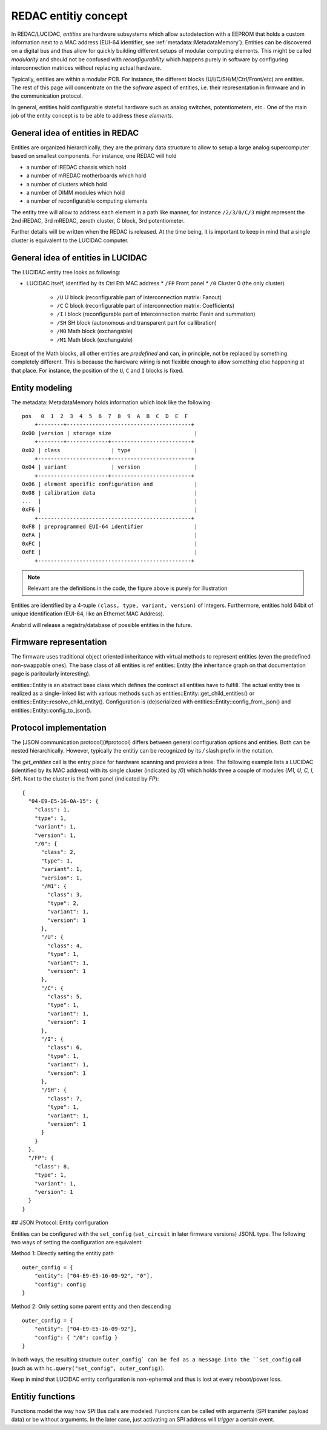 .. _entities:

REDAC entitiy concept
=====================

In REDAC/LUCIDAC, *entities* are hardware subsystems which allow autodetection with a EEPROM
that holds a custom information next to a MAC address (EUI-64 identifier,
see :ref:`metadata::MetadataMemory`).
Entities can be discovered on a digital bus and thus allow for
quickly building different setups of modular computing elements. This might be called
*modularity* and should not be confused with *reconfigurability* which happens purely
in software by configuring interconnection matrices without replacing actual hardware.

Typically, entities are within a modular PCB. For instance, the different blocks
(U/I/C/SH/M/Ctrl/Front/etc) are entities. The rest of this page will concentrate on the
the *sofware* aspect of entities, i.e. their representation in firmware and in the
communication protocol.

In general, entities hold configurable stateful hardware such as analog switches,
potentiometers, etc.. One of the main job of the entity concept is to be able to 
address these *elements*.

General idea of entities in REDAC
---------------------------------

Entities are organized hierarchically, they are the primary data structure to allow
to setup a large analog supercomputer based on smallest components. For instance, one
REDAC will hold

* a number of iREDAC chassis which hold
* a number of mREDAC motherboards which hold
* a number of clusters which hold
* a number of DIMM modules which hold
* a number of reconfigurable computing elements

The entity tree will allow to address each element in a path like manner, for 
instance ``/2/3/0/C/3`` might represent the 2nd iREDAC, 3rd mREDAC, zeroth cluster,
C block, 3rd potentiometer.

Further details will be written when the REDAC is released. At the time being, it is
important to keep in mind that a single cluster is equivalent to the LUCIDAC computer.

General idea of entities in LUCIDAC
-----------------------------------

The LUCIDAC entity tree looks as following:

* LUCIDAC itself, identified by its Ctrl Eth MAC address
  * ``/FP`` Front panel
  * ``/0`` Cluster 0 (the only cluster)
    * ``/U`` U block (reconfigurable part of interconnection matrix: Fanout)
    * ``/C`` C block (reconfigurable part of interconnection matrix: Coefficients)
    * ``/I`` I block (reconfigurable part of interconnection matrix: Fanin and summation)
    * ``/SH`` SH block (autonomous and transparent part for callibration)
    * ``/M0`` Math block (exchangable)
    * ``/M1`` Math block (exchangable)

Except of the Math blocks, all other entities are *predefined* and can, in principle,
not be replaced by something completely different. This is because the hardware wiring
is not flexible enough to allow something else happening at that place. For instance,
the position of the ``U``, ``C`` and ``I`` blocks is fixed.

Entity modeling
---------------

The metadata::MetadataMemory holds information which look like the following:

::

  pos   0  1  2  3  4  5  6  7  8  9  A  B  C  D  E  F  
      +--------+---------------------------------------+
  0x00 |version | storage size                          |
      +--------+-------------+-------------------------+
  0x02 | class                | type                    |
      +----------------------+-------------------------+
  0x04 | variant              | version                 |
      +----------------------+-------------------------+
  0x06 | element specific configuration and             |
  0x08 | calibration data                               |
  ...  |                                                |
  0xF6 |                                                |
      +------------------------------------------------+
  0xF8 | preprogrammed EUI-64 identifier                |
  0xFA |                                                |
  0xFC |                                                |
  0xFE |                                                |
      +------------------------------------------------+


.. note::

   Relevant are the definitions in the code, the figure above is purely for illustration

Entities are identified by a 4-tuple ``(class, type, variant, version)`` of integers.
Furthermore, entities hold 64bit of unique identification (EUI-64, like an Ethernet
MAC Address).

Anabrid will release a registry/database of possible entities in the future.


Firmware representation
-----------------------

The firmware uses traditional object oriented inheritance with virtual methods to represent
entities (even the predefined non-swappable ones). The base class of all entities is
\ref entities::Entity (the inheritance graph on that documentation page is paritcularly interesting).

entities::Entity is an abstract base class which defines the contract all entities have
to fulfill. The actual entity tree is realized as a single-linked list with various
methods such as entities::Entity::get_child_entities() or 
entities::Entity::resolve_child_entity().
Configuration is (de)serialized with entities::Entity::config_from_json() and
entities::Entity::config_to_json().


Protocol implementation
-----------------------

The [JSON communication protocol](#protocol) differs between general configuration
options and entities. Both can be nested hierarchically. However, typically the
entitiy can be recognized by its `/` slash prefix in the notation.

The `get_entities` call is the entry place for hardware scanning and provides a tree.
The following example lists a LUCIDAC (identified by its MAC address) with its single
cluster (indicated by `/0`) which holds three a couple of modules (`M1, U, C, I, SH`).
Next to the cluster is the front panel (indicated by `FP`):

::

  {
    "04-E9-E5-16-0A-15": {
      "class": 1,
      "type": 1,
      "variant": 1,
      "version": 1,
      "/0": {
        "class": 2,
        "type": 1,
        "variant": 1,
        "version": 1,
        "/M1": {
          "class": 3,
          "type": 2,
          "variant": 1,
          "version": 1
        },
        "/U": {
          "class": 4,
          "type": 1,
          "variant": 1,
          "version": 1
        },
        "/C": {
          "class": 5,
          "type": 1,
          "variant": 1,
          "version": 1
        },
        "/I": {
          "class": 6,
          "type": 1,
          "variant": 1,
          "version": 1
        },
        "/SH": {
          "class": 7,
          "type": 1,
          "variant": 1,
          "version": 1
        }
      }
    },
    "/FP": {
      "class": 8,
      "type": 1,
      "variant": 1,
      "version": 1
    }
  }


## JSON Protocol: Entity configuration

Entities can be configured with the ``set_config`` (``set_circuit`` in later firmware
versions) JSONL type. The following two ways of setting the configuration are
equivalent:

Method 1: Directly setting the entitiy path

::

  outer_config = {
      "entity": ["04-E9-E5-16-09-92", "0"],
      "config": config
  }


Method 2: Only setting some parent entity and then descending

::

  outer_config = {
      "entity": ["04-E9-E5-16-09-92"],
      "config": { "/0": config }
  }


In both ways, the resulting structure ``outer_config` can be fed as a message into the
``set_config`` call (such as with ``hc.query("set_config", outer_config)``).

Keep in mind that LUCIDAC entity configuration is non-ephermal and thus is lost
at every reboot/power loss.

Entitiy functions
-----------------

Functions model the way how SPI Bus calls are modeled. Functions can be called with
arguments (SPI transfer payload data) or be without arguments. In the later case,
just activating an SPI address will *trigger* a certain event.
